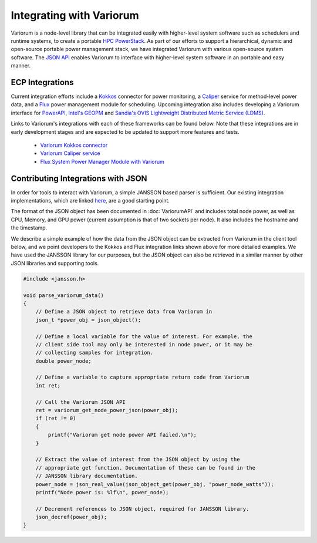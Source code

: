 .. # Copyright 2019-2022 Lawrence Livermore National Security, LLC and other
   # Variorum Project Developers. See the top-level LICENSE file for details.
   #
   # SPDX-License-Identifier: MIT

###########################
 Integrating with Variorum
###########################

Variorum is a node-level library that can be integrated easily with higher-level
system software such as schedulers and runtime systems, to create a portable
`HPC PowerStack <https://variorum.readthedocs.io/en/latest/PowerStack.html>`_. As part of our efforts to support a hierarchical,
dynamic and open-source portable power management stack, we have integrated Variorum
with various open-source system software. The `JSON API <https://variorum.readthedocs.io/en/latest/VariorumAPI.html#json-api>`_ 
enables Variorum to interface with higher-level system software in an portable and easy manner.

****************
ECP Integrations
****************

Current integration efforts include a `Kokkos <https://kokkos.org>`_ connector 
for power monitoring, a `Caliper <https://software.llnl.gov/Caliper/>`_ service 
for method-level power data, and a `Flux <http://flux-framework.org>`_ power management 
module for scheduling. Upcoming integration also includes developing a Variorum 
interface for `PowerAPI <https://pwrapi.github.io>`_, `Intel's GEOPM <https://geopm.github.io>`_ and 
`Sandia's OVIS Lightweight Distributed Metric Service (LDMS) <https://github.com/ovis-hpc/ovis-wiki/wiki>`_.

Links to Variorum's integrations with each of these frameworks can be found below. 
Note that these integrations are in early development stages and are expected to
be updated to support more features and tests.

   -  `Variorum Kokkos connector <https://github.com/kokkos/kokkos-tools/tree/develop/profiling/variorum-connector>`_
   -  `Variorum Caliper service <https://github.com/LLNL/Caliper/tree/master/src/services/variorum>`_
   -  `Flux System Power Manager Module with Variorum <https://github.com/flux-framework/flux-power-mgr>`_

***********************************
Contributing Integrations with JSON
***********************************

In order for tools to interact with Variorum, a simple JANSSON based parser is
sufficient. Our existing integration implementations, which are linked 
`here <https://variorum.readthedocs.io/en/latest/VariorumTools.html#ecp-integrations>`_, 
are a good starting point. 

The format of the JSON object has been documented in :doc:`VariorumAPI` and includes
total node power, as well as CPU, Memory, and GPU power (current assumption is
that of two sockets per node). It also includes the hostname and the timestamp.

We describe a simple example of how the data from the JSON object can be
extracted from Variorum in the client tool below, and we point developers to
the Kokkos and Flux integration links shown above for more detailed examples.
We have used the JANSSON library for our purposes, but the JSON object can also
be retrieved in a similar manner by other JSON libraries and supporting tools.

.. code:: c

   #include <jansson.h>

   void parse_variorum_data()
   {
       // Define a JSON object to retrieve data from Variorum in
       json_t *power_obj = json_object();

       // Define a local variable for the value of interest. For example, the
       // client side tool may only be interested in node power, or it may be
       // collecting samples for integration.
       double power_node;

       // Define a variable to capture appropriate return code from Variorum
       int ret;

       // Call the Variorum JSON API
       ret = variorum_get_node_power_json(power_obj);
       if (ret != 0)
       {
           printf("Variorum get node power API failed.\n");
       }

       // Extract the value of interest from the JSON object by using the
       // appropriate get function. Documentation of these can be found in the
       // JANSSON library documentation.
       power_node = json_real_value(json_object_get(power_obj, "power_node_watts"));
       printf("Node power is: %lf\n", power_node);

       // Decrement references to JSON object, required for JANSSON library.
       json_decref(power_obj);
   }
